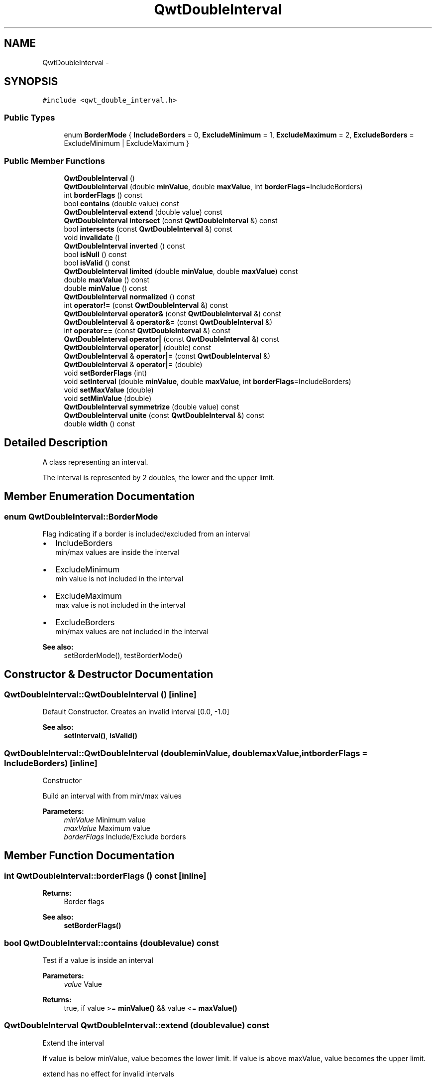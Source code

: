 .TH "QwtDoubleInterval" 3 "Tue Nov 20 2012" "Version 5.2.3" "Qwt User's Guide" \" -*- nroff -*-
.ad l
.nh
.SH NAME
QwtDoubleInterval \- 
.SH SYNOPSIS
.br
.PP
.PP
\fC#include <qwt_double_interval\&.h>\fP
.SS "Public Types"

.in +1c
.ti -1c
.RI "enum \fBBorderMode\fP { \fBIncludeBorders\fP =  0, \fBExcludeMinimum\fP =  1, \fBExcludeMaximum\fP =  2, \fBExcludeBorders\fP =  ExcludeMinimum | ExcludeMaximum }"
.br
.in -1c
.SS "Public Member Functions"

.in +1c
.ti -1c
.RI "\fBQwtDoubleInterval\fP ()"
.br
.ti -1c
.RI "\fBQwtDoubleInterval\fP (double \fBminValue\fP, double \fBmaxValue\fP, int \fBborderFlags\fP=IncludeBorders)"
.br
.ti -1c
.RI "int \fBborderFlags\fP () const "
.br
.ti -1c
.RI "bool \fBcontains\fP (double value) const "
.br
.ti -1c
.RI "\fBQwtDoubleInterval\fP \fBextend\fP (double value) const "
.br
.ti -1c
.RI "\fBQwtDoubleInterval\fP \fBintersect\fP (const \fBQwtDoubleInterval\fP &) const "
.br
.ti -1c
.RI "bool \fBintersects\fP (const \fBQwtDoubleInterval\fP &) const "
.br
.ti -1c
.RI "void \fBinvalidate\fP ()"
.br
.ti -1c
.RI "\fBQwtDoubleInterval\fP \fBinverted\fP () const "
.br
.ti -1c
.RI "bool \fBisNull\fP () const "
.br
.ti -1c
.RI "bool \fBisValid\fP () const "
.br
.ti -1c
.RI "\fBQwtDoubleInterval\fP \fBlimited\fP (double \fBminValue\fP, double \fBmaxValue\fP) const "
.br
.ti -1c
.RI "double \fBmaxValue\fP () const "
.br
.ti -1c
.RI "double \fBminValue\fP () const "
.br
.ti -1c
.RI "\fBQwtDoubleInterval\fP \fBnormalized\fP () const "
.br
.ti -1c
.RI "int \fBoperator!=\fP (const \fBQwtDoubleInterval\fP &) const "
.br
.ti -1c
.RI "\fBQwtDoubleInterval\fP \fBoperator&\fP (const \fBQwtDoubleInterval\fP &) const "
.br
.ti -1c
.RI "\fBQwtDoubleInterval\fP & \fBoperator&=\fP (const \fBQwtDoubleInterval\fP &)"
.br
.ti -1c
.RI "int \fBoperator==\fP (const \fBQwtDoubleInterval\fP &) const "
.br
.ti -1c
.RI "\fBQwtDoubleInterval\fP \fBoperator|\fP (const \fBQwtDoubleInterval\fP &) const "
.br
.ti -1c
.RI "\fBQwtDoubleInterval\fP \fBoperator|\fP (double) const "
.br
.ti -1c
.RI "\fBQwtDoubleInterval\fP & \fBoperator|=\fP (const \fBQwtDoubleInterval\fP &)"
.br
.ti -1c
.RI "\fBQwtDoubleInterval\fP & \fBoperator|=\fP (double)"
.br
.ti -1c
.RI "void \fBsetBorderFlags\fP (int)"
.br
.ti -1c
.RI "void \fBsetInterval\fP (double \fBminValue\fP, double \fBmaxValue\fP, int \fBborderFlags\fP=IncludeBorders)"
.br
.ti -1c
.RI "void \fBsetMaxValue\fP (double)"
.br
.ti -1c
.RI "void \fBsetMinValue\fP (double)"
.br
.ti -1c
.RI "\fBQwtDoubleInterval\fP \fBsymmetrize\fP (double value) const "
.br
.ti -1c
.RI "\fBQwtDoubleInterval\fP \fBunite\fP (const \fBQwtDoubleInterval\fP &) const "
.br
.ti -1c
.RI "double \fBwidth\fP () const "
.br
.in -1c
.SH "Detailed Description"
.PP 
A class representing an interval\&. 

The interval is represented by 2 doubles, the lower and the upper limit\&. 
.SH "Member Enumeration Documentation"
.PP 
.SS "enum \fBQwtDoubleInterval::BorderMode\fP"
Flag indicating if a border is included/excluded from an interval
.PP
.IP "\(bu" 2
IncludeBorders
.br
 min/max values are inside the interval
.IP "\(bu" 2
ExcludeMinimum
.br
 min value is not included in the interval
.IP "\(bu" 2
ExcludeMaximum
.br
 max value is not included in the interval
.IP "\(bu" 2
ExcludeBorders
.br
 min/max values are not included in the interval
.PP
.PP
\fBSee also:\fP
.RS 4
setBorderMode(), testBorderMode() 
.RE
.PP

.SH "Constructor & Destructor Documentation"
.PP 
.SS "QwtDoubleInterval::QwtDoubleInterval ()\fC [inline]\fP"

.PP
Default Constructor\&. Creates an invalid interval [0\&.0, -1\&.0] 
.PP
\fBSee also:\fP
.RS 4
\fBsetInterval()\fP, \fBisValid()\fP 
.RE
.PP

.SS "QwtDoubleInterval::QwtDoubleInterval (doubleminValue, doublemaxValue, intborderFlags = \fCIncludeBorders\fP)\fC [inline]\fP"
Constructor
.PP
Build an interval with from min/max values
.PP
\fBParameters:\fP
.RS 4
\fIminValue\fP Minimum value 
.br
\fImaxValue\fP Maximum value 
.br
\fIborderFlags\fP Include/Exclude borders 
.RE
.PP

.SH "Member Function Documentation"
.PP 
.SS "int QwtDoubleInterval::borderFlags () const\fC [inline]\fP"
\fBReturns:\fP
.RS 4
Border flags 
.RE
.PP
\fBSee also:\fP
.RS 4
\fBsetBorderFlags()\fP 
.RE
.PP

.SS "bool QwtDoubleInterval::contains (doublevalue) const"
Test if a value is inside an interval
.PP
\fBParameters:\fP
.RS 4
\fIvalue\fP Value 
.RE
.PP
\fBReturns:\fP
.RS 4
true, if value >= \fBminValue()\fP && value <= \fBmaxValue()\fP 
.RE
.PP

.SS "\fBQwtDoubleInterval\fP QwtDoubleInterval::extend (doublevalue) const"
Extend the interval
.PP
If value is below minValue, value becomes the lower limit\&. If value is above maxValue, value becomes the upper limit\&.
.PP
extend has no effect for invalid intervals
.PP
\fBParameters:\fP
.RS 4
\fIvalue\fP Value 
.RE
.PP
\fBSee also:\fP
.RS 4
\fBisValid()\fP 
.RE
.PP

.SS "bool QwtDoubleInterval::intersects (const \fBQwtDoubleInterval\fP &other) const"
Test if two intervals overlap 
.SS "void QwtDoubleInterval::invalidate ()\fC [inline]\fP"
Invalidate the interval
.PP
The limits are set to interval [0\&.0, -1\&.0] 
.PP
\fBSee also:\fP
.RS 4
\fBisValid()\fP 
.RE
.PP

.SS "\fBQwtDoubleInterval\fP QwtDoubleInterval::inverted () const"
Invert the limits of the interval 
.PP
\fBReturns:\fP
.RS 4
Inverted interval 
.RE
.PP
\fBSee also:\fP
.RS 4
\fBnormalized()\fP 
.RE
.PP

.SS "bool QwtDoubleInterval::isNull () const\fC [inline]\fP"
\fBReturns:\fP
.RS 4
true, if \fBisValid()\fP && (\fBminValue()\fP >= \fBmaxValue()\fP) 
.RE
.PP

.SS "bool QwtDoubleInterval::isValid () const\fC [inline]\fP"
A interval is valid when \fBminValue()\fP <= \fBmaxValue()\fP\&. In case of QwtDoubleInterval::ExcludeBorders it is true when \fBminValue()\fP < \fBmaxValue()\fP 
.SS "\fBQwtDoubleInterval\fP QwtDoubleInterval::limited (doublelowerBound, doubleupperBound) const"
Limit the interval, keeping the border modes
.PP
\fBParameters:\fP
.RS 4
\fIlowerBound\fP Lower limit 
.br
\fIupperBound\fP Upper limit
.RE
.PP
\fBReturns:\fP
.RS 4
Limited interval 
.RE
.PP

.SS "double QwtDoubleInterval::maxValue () const\fC [inline]\fP"
\fBReturns:\fP
.RS 4
Upper limit of the interval 
.RE
.PP

.SS "double QwtDoubleInterval::minValue () const\fC [inline]\fP"
\fBReturns:\fP
.RS 4
Lower limit of the interval 
.RE
.PP

.SS "\fBQwtDoubleInterval\fP QwtDoubleInterval::normalized () const"

.PP
Normalize the limits of the interval\&. If \fBmaxValue()\fP < \fBminValue()\fP the limits will be inverted\&. 
.PP
\fBReturns:\fP
.RS 4
Normalized interval
.RE
.PP
\fBSee also:\fP
.RS 4
\fBisValid()\fP, \fBinverted()\fP 
.RE
.PP

.SS "\fBQwtDoubleInterval\fP QwtDoubleInterval::operator& (const \fBQwtDoubleInterval\fP &interval) const\fC [inline]\fP"
Intersection of two intervals 
.PP
\fBSee also:\fP
.RS 4
\fBintersect()\fP 
.RE
.PP

.SS "\fBQwtDoubleInterval\fP QwtDoubleInterval::operator| (const \fBQwtDoubleInterval\fP &interval) const\fC [inline]\fP"
Union of two intervals 
.PP
\fBSee also:\fP
.RS 4
\fBunite()\fP 
.RE
.PP

.SS "\fBQwtDoubleInterval\fP QwtDoubleInterval::operator| (doublevalue) const\fC [inline]\fP"
Extend an interval 
.PP
\fBSee also:\fP
.RS 4
\fBextend()\fP 
.RE
.PP

.SS "void QwtDoubleInterval::setBorderFlags (intborderFlags)\fC [inline]\fP"
Change the border flags
.PP
\fBParameters:\fP
.RS 4
\fIborderFlags\fP Or'd BorderMode flags 
.RE
.PP
\fBSee also:\fP
.RS 4
\fBborderFlags()\fP 
.RE
.PP

.SS "void QwtDoubleInterval::setInterval (doubleminValue, doublemaxValue, intborderFlags = \fCIncludeBorders\fP)\fC [inline]\fP"
Assign the limits of the interval
.PP
\fBParameters:\fP
.RS 4
\fIminValue\fP Minimum value 
.br
\fImaxValue\fP Maximum value 
.br
\fIborderFlags\fP Include/Exclude borders 
.RE
.PP

.SS "void QwtDoubleInterval::setMaxValue (doublemaxValue)\fC [inline]\fP"
Assign the upper limit of the interval
.PP
\fBParameters:\fP
.RS 4
\fImaxValue\fP Maximum value 
.RE
.PP

.SS "void QwtDoubleInterval::setMinValue (doubleminValue)\fC [inline]\fP"
Assign the lower limit of the interval
.PP
\fBParameters:\fP
.RS 4
\fIminValue\fP Minimum value 
.RE
.PP

.SS "\fBQwtDoubleInterval\fP QwtDoubleInterval::symmetrize (doublevalue) const"
Adjust the limit that is closer to value, so that value becomes the center of the interval\&.
.PP
\fBParameters:\fP
.RS 4
\fIvalue\fP Center 
.RE
.PP
\fBReturns:\fP
.RS 4
Interval with value as center 
.RE
.PP

.SS "double QwtDoubleInterval::width () const\fC [inline]\fP"
Return the width of an interval The width of invalid intervals is 0\&.0, otherwise the result is \fBmaxValue()\fP - \fBminValue()\fP\&.
.PP
\fBSee also:\fP
.RS 4
\fBisValid()\fP 
.RE
.PP


.SH "Author"
.PP 
Generated automatically by Doxygen for Qwt User's Guide from the source code\&.
